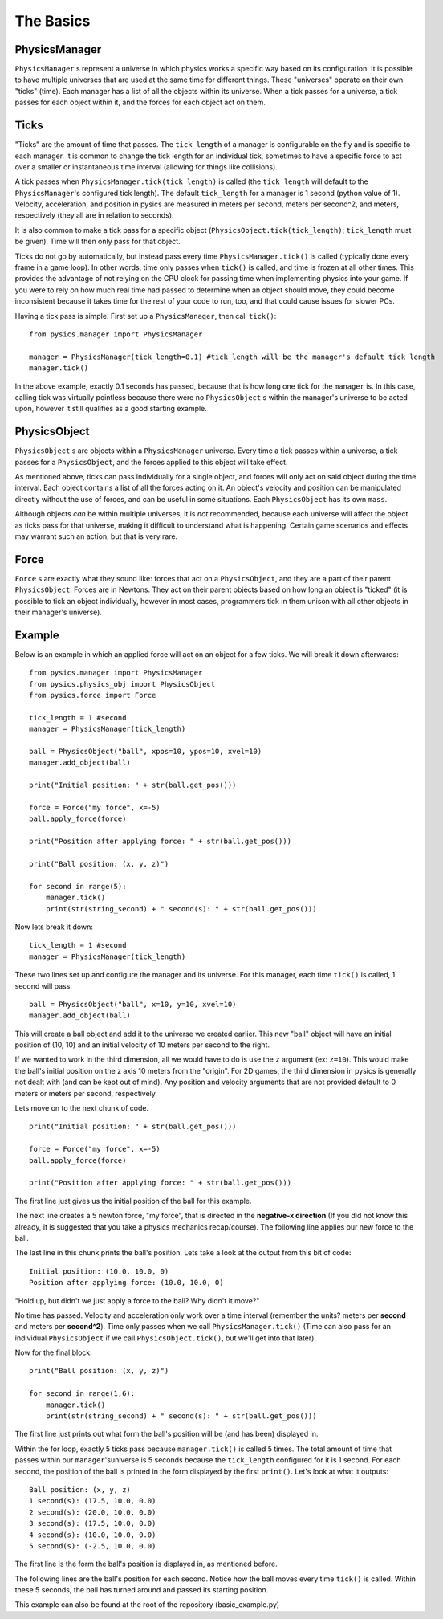 ==========
The Basics
==========

PhysicsManager
==============

``PhysicsManager`` s represent a universe in which physics works a specific way based on its configuration. It is possible to have multiple universes that are used at the same time for different things. These "universes" operate on their own "ticks" (time). Each manager has a list of all the objects within its universe. When a tick passes for a universe, a tick passes for each object within it, and the forces for each object act on them.

Ticks
=====

"Ticks" are the amount of time that passes. The ``tick_length`` of a manager is configurable on the fly and is specific to each manager. It is common to change the tick length for an individual tick, sometimes to have a specific force to act over a smaller or instantaneous time interval (allowing for things like collisions). 

A tick passes when ``PhysicsManager.tick(tick_length)`` is called (the ``tick_length`` will default to the ``PhysicsManager``'s configured tick length). The default ``tick_length`` for a manager is 1 second (python value of 1). Velocity, acceleration, and position in pysics are measured in meters per second, meters per second^2, and meters, respectively (they all are in relation to seconds).

It is also common to make a tick pass for a specific object (``PhysicsObject.tick(tick_length)``; ``tick_length`` must be given). Time will then only pass for that object. 

Ticks do not go by automatically, but instead pass every time ``PhysicsManager.tick()`` is called (typically done every frame in a game loop). In other words, time only passes when ``tick()`` is called, and time is frozen at all other times. This provides the advantage of not relying on the CPU clock for passing time when implementing physics into your game. If you were to rely on how much real time had passed to determine when an object should move, they could become inconsistent because it takes time for the rest of your code to run, too, and that could cause issues for slower PCs.

Having a tick pass is simple. First set up a ``PhysicsManager``, then call ``tick()``: ::

    from pysics.manager import PhysicsManager

    manager = PhysicsManager(tick_length=0.1) #tick_length will be the manager's default tick length
    manager.tick()

In the above example, exactly 0.1 seconds has passed, because that is how long one tick for the ``manager`` is. In this case, calling tick was virtually pointless because there were no ``PhysicsObject`` s within the manager's universe to be acted upon, however it still qualifies as a good starting example.

PhysicsObject
=============

``PhysicsObject`` s are objects within a ``PhysicsManager`` universe. Every time a tick passes within a universe, a tick passes for a ``PhysicsObject``, and the forces applied to this object will take effect. 

As mentioned above, ticks can pass individually for a single object, and forces will only act on said object during the time interval. Each object contains a list of all the forces acting on it. An object's velocity and position can be manipulated directly without the use of forces, and can be useful in some situations. Each ``PhysicsObject`` has its own ``mass``.

Although objects *can* be within multiple universes, it is *not* recommended, because each universe will affect the object as ticks pass for that universe, making it difficult to understand what is happening. Certain game scenarios and effects may warrant such an action, but that is very rare. 

Force
=====

``Force`` s are exactly what they sound like: forces that act on a ``PhysicsObject``, and they are a part of their parent ``PhysicsObject``. Forces are in Newtons. They act on their parent objects based on how long an object is "ticked" (it is possible to tick an object individually, however in most cases, programmers tick in them unison with all other objects in their manager's universe). 

Example
=======

Below is an example in which an applied force will act on an object for a few ticks. We will break it down afterwards: ::

    from pysics.manager import PhysicsManager
    from pysics.physics_obj import PhysicsObject
    from pysics.force import Force

    tick_length = 1 #second
    manager = PhysicsManager(tick_length)

    ball = PhysicsObject("ball", xpos=10, ypos=10, xvel=10)
    manager.add_object(ball)

    print("Initial position: " + str(ball.get_pos()))

    force = Force("my force", x=-5)
    ball.apply_force(force)

    print("Position after applying force: " + str(ball.get_pos()))

    print("Ball position: (x, y, z)")

    for second in range(5):
        manager.tick()
        print(str(string_second) + " second(s): " + str(ball.get_pos()))

Now lets break it down: ::

    tick_length = 1 #second
    manager = PhysicsManager(tick_length)

These two lines set up and configure the manager and its universe. For this manager, each time ``tick()`` is called, 1 second will pass.

::
    
    ball = PhysicsObject("ball", x=10, y=10, xvel=10)
    manager.add_object(ball)

This will create a ball object and add it to the universe we created earlier. This new "ball" object will have an initial position of (10, 10) and an initial velocity of 10 meters per second to the right.

If we wanted to work in the third dimension, all we would have to do is use the ``z`` argument (ex: ``z=10``). This would make the ball's initial position on the z axis 10 meters from the "origin". For 2D games, the third dimension in pysics is generally not dealt with (and can be kept out of mind). Any position and velocity arguments that are not provided default to 0 meters or meters per second, respectively.

Lets move on to the next chunk of code. ::

    print("Initial position: " + str(ball.get_pos()))

    force = Force("my force", x=-5)
    ball.apply_force(force)

    print("Position after applying force: " + str(ball.get_pos()))

The first line just gives us the initial position of the ball for this example.

The next line creates a 5 newton force, "my force", that is directed in the **negative-x direction** (If you did not know this already, it is suggested that you take a physics mechanics recap/course). The following line applies our new force to the ball.

The last line in this chunk prints the ball's position. Lets take a look at the output from this bit of code: ::

    Initial position: (10.0, 10.0, 0)
    Position after applying force: (10.0, 10.0, 0)

"Hold up, but didn't we just apply a force to the ball? Why didn't it move?"

No time has passed. Velocity and acceleration only work over a time interval (remember the units? meters per **second** and meters per **second^2**). Time only passes when we call ``PhysicsManager.tick()`` (Time can also pass for an individual ``PhysicsObject`` if we call ``PhysicsObject.tick()``, but we'll get into that later).

Now for the final block: ::

    print("Ball position: (x, y, z)")

    for second in range(1,6):
        manager.tick()
        print(str(string_second) + " second(s): " + str(ball.get_pos()))   

The first line just prints out what form the ball's position will be (and has been) displayed in.

Within the for loop, exactly 5 ticks pass because ``manager.tick()`` is called 5 times. The total amount of time that passes within our ``manager``'suniverse is 5 seconds because the ``tick_length`` configured for it is 1 second. For each second, the position of the ball is printed in the form displayed by the first ``print()``. Let's look at what it outputs: ::

    Ball position: (x, y, z)
    1 second(s): (17.5, 10.0, 0.0)
    2 second(s): (20.0, 10.0, 0.0)
    3 second(s): (17.5, 10.0, 0.0)
    4 second(s): (10.0, 10.0, 0.0)
    5 second(s): (-2.5, 10.0, 0.0)

The first line is the form the ball's position is displayed in, as mentioned before.

The following lines are the ball's position for each second. Notice how the ball moves every time ``tick()`` is called. Within these 5 seconds, the ball has turned around and passed its starting position.

This example can also be found at the root of the repository (basic_example.py)

